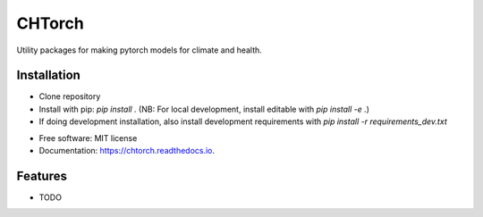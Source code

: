 =======
CHTorch
=======


.. image:: https://img.shields.io/pypi/v/chtorch.svg
        :target: https://pypi.python.org/pypi/chtorch

.. image:: https://img.shields.io/travis/knutdrand/chtorch.svg
        :target: https://travis-ci.com/knutdrand/chtorch

.. image:: https://readthedocs.org/projects/chtorch/badge/?version=latest
        :target: https://chtorch.readthedocs.io/en/latest/?version=latest
        :alt: Documentation Status




Utility packages for making pytorch models for climate and health.


Installation
-------------

- Clone repository
- Install with pip: `pip install .` (NB: For local development, install editable with `pip install -e .`)
- If doing development installation, also install development requirements with `pip install -r requirements_dev.txt`




* Free software: MIT license
* Documentation: https://chtorch.readthedocs.io.


Features
--------

* TODO

